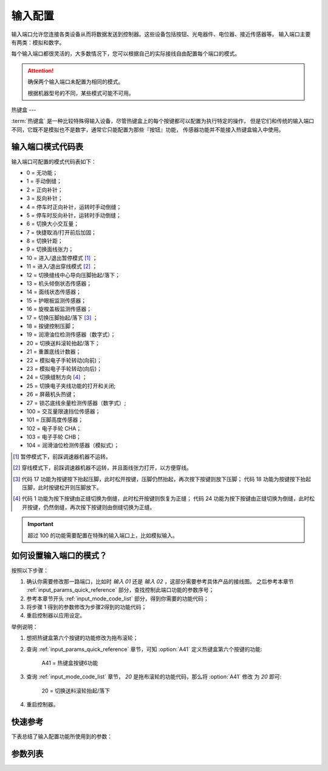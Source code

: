 .. _input_configuration:

输入配置
====

输入端口允许您连接各类设备从而将数据发送到控制器。这些设备包括按钮、光电器件、电位器、接近传感器等。 输入端口主要有两类：模拟和数字。

每个输入端口都很灵活的，大多数情况下，您可以根据自己的实际接线自由配置每个端口的模式。

.. attention::

    确保两个输入端口未配置为相同的模式。

    根据机器型号的不同，某些模式可能不可用。

.. _input_mode_code_list:

热键盒
---

:term:`热键盒` 是一种比较特殊得输入设备，尽管热键盒上的每个按键都可以配置为执行特定的操作，
但是它们和传统的输入端口不同，它既不是模拟也不是数字，通常它只能配置为那些『按钮』功能， 传感器功能并不能接入热键盒输入中使用。

输入端口模式代码表
---------

输入端口可配置的模式代码表如下：

- 0 = 无功能；
- 1 = 手动倒缝；
- 2 = 正向补针；
- 3 = 反向补针；
- 4 = 停车时正向补针，运转时手动倒缝；
- 5 = 停车时反向补针，运转时手动倒缝；
- 6 = 切换大小交互量；
- 7 = 快捷取消/打开前后加固；
- 8 = 切换针距；
- 9 = 切换面线张力；
- 10 = 进入/退出暂停模式 [1]_ ；
- 11 = 进入/退出穿线模式 [2]_ ；
- 12 = 切换缝线中心导向压脚抬起/落下；
- 13 = 机头倾倒状态传感器；
- 14 = 面线状态传感器；
- 15 = 护眼板监测传感器；
- 16 = 旋梭盖板监测传感器；
- 17 = 切换压脚抬起/落下 [3]_ ；
- 18 = 按键控制压脚；
- 19 = 润滑油位检测传感器（数字式）；
- 20 = 切换送料滚轮抬起/落下；
- 21 = 重置底线计数器；
- 22 = 模拟电子手轮转动(向前)；
- 23 = 模拟电子手轮转动(向后)；
- 24 = 切换缝制方向 [4]_ ；
- 25 = 切换电子夹线功能的打开和关闭;
- 26 = 屏蔽机头热键；
- 27 = 锁芯底线余量检测传感器（数字式）;
- 100 = 交互量限速挡位传感器；
- 101 = 压脚高度传感器；
- 102 = 电子手轮 CHA；
- 103 = 电子手轮 CHB；
- 104 = 润滑油位检测传感器（模拟式）；

.. [1] 暂停模式下，前踩调速器机器不运转。

.. [2] 穿线模式下，前踩调速器机器不运转，并且面线张力打开，以方便穿线。

.. [3] 代码 17 功能为按键按下抬起压脚，此时松开按键，压脚仍然抬起，再次按下按键则放下压脚； 代码 18 功能为按键按下抬起压脚，此时按键松开则压脚放下。

.. [4] 代码 1 功能为按下按键由正缝切换为倒缝，此时松开按键则恢复为正缝； 代码 24
    功能为按下按键由正缝切换为倒缝，此时松开按键，仍然倒缝，再次按下按键则由倒缝切换为正缝。

.. important::

    超过 100 的功能需要配置在特殊的输入端口上，比如模拟输入。

如何设置输入端口的模式？
------------

按照以下步骤：

1. 确认你需要修改那一路端口，比如时 *输入 01* 还是 *输入 02* ，这部分需要参考具体产品的接线图。 之后参考本章节
   :ref:`input_params_quick_reference` 部分，查找控制此端口功能的参数序号；
2. 参考本章节开头 :ref:`input_mode_code_list` 部分，得到你需要的功能代码；
3. 将步骤 1 得到的参数修改为步骤2得到的功能代码；
4. 重启控制器以应用设定。

举例说明：

1. 想把热键盒第六个按键的功能修改为拖布滚轮；
2. 查询 :ref:`input_params_quick_reference` 章节，可知 :option:`A41` 定义热键盒第六个按键的功能:

       A41 = 热键盒按键6功能

3. 查询 :ref:`input_mode_code_list` 章节， *20* 是拖布滚轮的功能代码，那么将 :option:`A41` 修改 为 *20* 即可:

       20 = 切换送料滚轮抬起/落下

4. 重启控制器。

.. _input_params_quick_reference:

快速参考
----

下表总结了输入配置功能所使用到的参数：

========== === =============
参数         权限  参见
========== === =============
热键盒按键 1 功能 技术员 :option:`A36`
热键盒按键 2 功能 技术员 :option:`A37`
热键盒按键 3 功能 技术员 :option:`A38`
热键盒按键 4 功能 技术员 :option:`A39`
热键盒按键 5 功能 技术员 :option:`A40`
热键盒按键 6 功能 技术员 :option:`A41`
热键盒按键 7 功能 技术员 :option:`A68`
输入 01 功能   技术员 :option:`A04`
输入 02 功能   技术员 :option:`A05`
输入 03 功能   技术员 :option:`A81`
输入 04 功能   技术员 :option:`A82`
输入 05 功能   技术员 :option:`A83`
输入 06 功能   技术员 :option:`A84`
输入 07 功能   技术员 :option:`A85`
输入 08 功能   技术员 :option:`A86`
输入 09 功能   技术员 :option:`A87`
输入 10 功能   技术员 :option:`A88`
========== === =============

参数列表
----

.. option:: A36

    -Max  199
    -Min  0
    -Unit  --
    -Description  定义热键盒按键 1 的功能。

.. option:: A37

    -Max  199
    -Min  0
    -Unit  --
    -Description  定义热键盒按键 2 的功能。

.. option:: A38

    -Max  199
    -Min  0
    -Unit  --
    -Description  定义热键盒按键 3 的功能。

.. option:: A39

    -Max  199
    -Min  0
    -Unit  --
    -Description  定义热键盒按键 4 的功能。

.. option:: A40

    -Max  199
    -Min  0
    -Unit  --
    -Description  定义热键盒按键 5 的功能。

.. option:: A41

    -Max  199
    -Min  0
    -Unit  --
    -Description  定义热键盒按键 6 的功能。

.. option:: A68

    -Max  199
    -Min  0
    -Unit  --
    -Description  定义热键盒按键 7 的功能。

.. option:: A04

    -Max  199
    -Min  0
    -Unit  --
    -Description  定义输入 01 的功能。

.. option:: A05

    -Max  199
    -Min  0
    -Unit  --
    -Description  定义输入 02 的功能。

.. option:: A81

    -Max  199
    -Min  0
    -Unit  --
    -Description  定义输入 03 的功能。

.. option:: A82

    -Max  199
    -Min  0
    -Unit  --
    -Description  定义输入 04 的功能。

.. option:: A83

    -Max  199
    -Min  0
    -Unit  --
    -Description  定义输入 05 的功能。

.. option:: A84

    -Max  199
    -Min  0
    -Unit  --
    -Description  定义输入 06 的功能。

.. option:: A85

    -Max  199
    -Min  0
    -Unit  --
    -Description  定义输入 07 的功能。

.. option:: A86

    -Max  199
    -Min  0
    -Unit  --
    -Description  定义输入 08 的功能。

.. option:: A87

    -Max  199
    -Min  0
    -Unit  --
    -Description  定义输入 09 的功能。

.. option:: A88

    -Max  199
    -Min  0
    -Unit  --
    -Description  定义输入 10 的功能。
